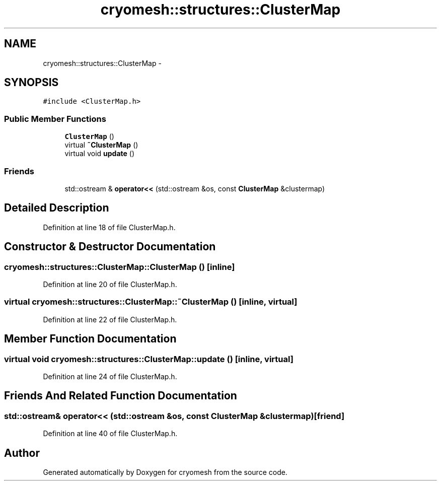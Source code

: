 .TH "cryomesh::structures::ClusterMap" 3 "Fri Apr 1 2011" "cryomesh" \" -*- nroff -*-
.ad l
.nh
.SH NAME
cryomesh::structures::ClusterMap \- 
.SH SYNOPSIS
.br
.PP
.PP
\fC#include <ClusterMap.h>\fP
.SS "Public Member Functions"

.in +1c
.ti -1c
.RI "\fBClusterMap\fP ()"
.br
.ti -1c
.RI "virtual \fB~ClusterMap\fP ()"
.br
.ti -1c
.RI "virtual void \fBupdate\fP ()"
.br
.in -1c
.SS "Friends"

.in +1c
.ti -1c
.RI "std::ostream & \fBoperator<<\fP (std::ostream &os, const \fBClusterMap\fP &clustermap)"
.br
.in -1c
.SH "Detailed Description"
.PP 
Definition at line 18 of file ClusterMap.h.
.SH "Constructor & Destructor Documentation"
.PP 
.SS "cryomesh::structures::ClusterMap::ClusterMap ()\fC [inline]\fP"
.PP
Definition at line 20 of file ClusterMap.h.
.SS "virtual cryomesh::structures::ClusterMap::~ClusterMap ()\fC [inline, virtual]\fP"
.PP
Definition at line 22 of file ClusterMap.h.
.SH "Member Function Documentation"
.PP 
.SS "virtual void cryomesh::structures::ClusterMap::update ()\fC [inline, virtual]\fP"
.PP
Definition at line 24 of file ClusterMap.h.
.SH "Friends And Related Function Documentation"
.PP 
.SS "std::ostream& operator<< (std::ostream &os, const \fBClusterMap\fP &clustermap)\fC [friend]\fP"
.PP
Definition at line 40 of file ClusterMap.h.

.SH "Author"
.PP 
Generated automatically by Doxygen for cryomesh from the source code.
